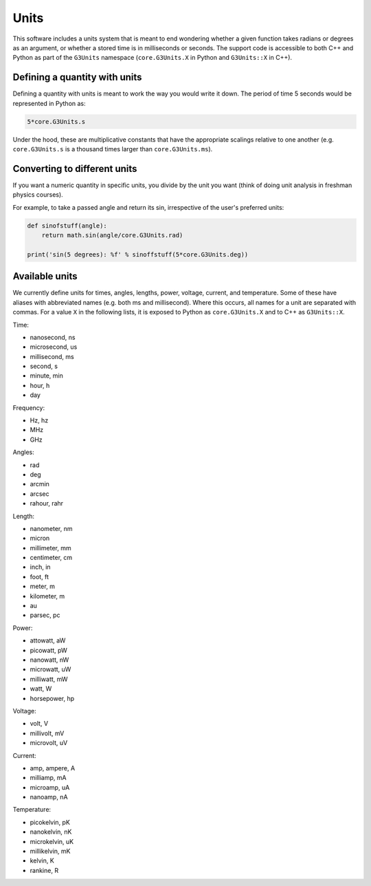 Units
-----

This software includes a units system that is meant to end wondering whether a given function takes radians or degrees as an argument, or whether a stored time is in milliseconds or seconds. The support code is accessible to both C++ and Python as part of the ``G3Units`` namespace (``core.G3Units.X`` in Python and ``G3Units::X`` in C++).

Defining a quantity with units
==============================

Defining a quantity with units is meant to work the way you would write it down. The period of time 5 seconds would be represented in Python as:

.. code-block:: python

    5*core.G3Units.s

Under the hood, these are multiplicative constants that have the appropriate scalings relative to one another (e.g. ``core.G3Units.s`` is a thousand times larger than ``core.G3Units.ms``).

Converting to different units
=============================

If you want a numeric quantity in specific units, you divide by the unit you want (think of doing unit analysis in freshman physics courses).

For example, to take a passed angle and return its sin, irrespective of the user's preferred units:

.. code-block:: python

    def sinofstuff(angle):
        return math.sin(angle/core.G3Units.rad)

    print('sin(5 degrees): %f' % sinoffstuff(5*core.G3Units.deg))

Available units
===============

We currently define units for times, angles, lengths, power, voltage, current, and temperature. Some of these have aliases with abbreviated names (e.g. both ms and millisecond). Where this occurs, all names for a unit are separated with commas. For a value ``X`` in the following lists, it is exposed to Python as ``core.G3Units.X`` and to C++ as ``G3Units::X``.

Time:

* nanosecond, ns
* microsecond, us
* millisecond, ms
* second, s
* minute, min
* hour, h
* day

Frequency:

* Hz, hz
* MHz
* GHz

Angles:

* rad
* deg
* arcmin
* arcsec
* rahour, rahr

Length:

* nanometer, nm
* micron
* millimeter, mm
* centimeter, cm
* inch, in
* foot, ft
* meter, m
* kilometer, m
* au
* parsec, pc

Power:

* attowatt, aW
* picowatt, pW
* nanowatt, nW
* microwatt, uW
* milliwatt, mW
* watt, W
* horsepower, hp

Voltage:

* volt, V
* millivolt, mV
* microvolt, uV

Current:

* amp, ampere, A
* milliamp, mA
* microamp, uA
* nanoamp, nA

Temperature:

* picokelvin, pK
* nanokelvin, nK
* microkelvin, uK
* millikelvin, mK
* kelvin, K
* rankine, R

